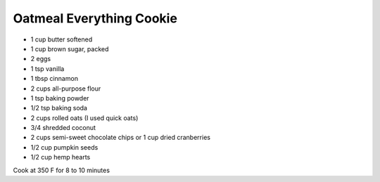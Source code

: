 Oatmeal Everything Cookie
-------------------------

* 1 cup butter softened
* 1 cup brown sugar, packed
* 2 eggs
* 1 tsp vanilla
* 1 tbsp cinnamon
* 2 cups all-purpose flour
* 1 tsp baking powder
* 1/2 tsp baking soda
* 2 cups rolled oats (I used quick oats)
* 3/4 shredded coconut
* 2 cups semi-sweet chocolate chips or 1 cup dried cranberries
* 1/2 cup pumpkin seeds
* 1/2 cup hemp hearts

Cook at 350 F for 8 to 10 minutes
